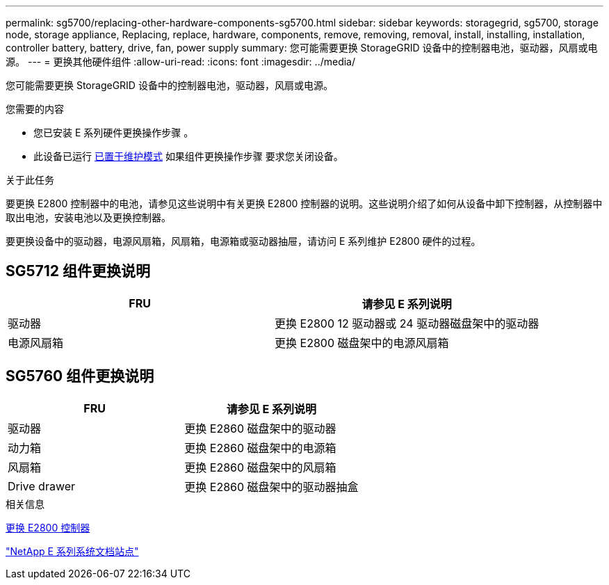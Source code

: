 ---
permalink: sg5700/replacing-other-hardware-components-sg5700.html 
sidebar: sidebar 
keywords: storagegrid, sg5700, storage node, storage appliance, Replacing, replace, hardware, components, remove, removing, removal, install, installing, installation, controller battery, battery, drive, fan, power supply 
summary: 您可能需要更换 StorageGRID 设备中的控制器电池，驱动器，风扇或电源。 
---
= 更换其他硬件组件
:allow-uri-read: 
:icons: font
:imagesdir: ../media/


[role="lead"]
您可能需要更换 StorageGRID 设备中的控制器电池，驱动器，风扇或电源。

.您需要的内容
* 您已安装 E 系列硬件更换操作步骤 。
* 此设备已运行 xref:placing-appliance-into-maintenance-mode.adoc[已置于维护模式] 如果组件更换操作步骤 要求您关闭设备。


.关于此任务
要更换 E2800 控制器中的电池，请参见这些说明中有关更换 E2800 控制器的说明。这些说明介绍了如何从设备中卸下控制器，从控制器中取出电池，安装电池以及更换控制器。

要更换设备中的驱动器，电源风扇箱，风扇箱，电源箱或驱动器抽屉，请访问 E 系列维护 E2800 硬件的过程。



== SG5712 组件更换说明

|===
| FRU | 请参见 E 系列说明 


 a| 
驱动器
 a| 
更换 E2800 12 驱动器或 24 驱动器磁盘架中的驱动器



 a| 
电源风扇箱
 a| 
更换 E2800 磁盘架中的电源风扇箱

|===


== SG5760 组件更换说明

|===
| FRU | 请参见 E 系列说明 


 a| 
驱动器
 a| 
更换 E2860 磁盘架中的驱动器



 a| 
动力箱
 a| 
更换 E2860 磁盘架中的电源箱



 a| 
风扇箱
 a| 
更换 E2860 磁盘架中的风扇箱



 a| 
Drive drawer
 a| 
更换 E2860 磁盘架中的驱动器抽盒

|===
.相关信息
xref:replacing-e2800-controller.adoc[更换 E2800 控制器]

http://mysupport.netapp.com/info/web/ECMP1658252.html["NetApp E 系列系统文档站点"^]
